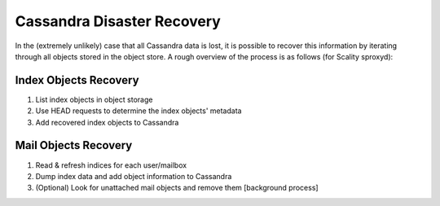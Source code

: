 ===========================
Cassandra Disaster Recovery
===========================

In the (extremely unlikely) case that all Cassandra data is lost, it is possible to recover this information by iterating through all objects stored in the object store. 
A rough overview of the process is as follows (for Scality sproxyd):

Index Objects Recovery
^^^^^^^^^^^^^^^^^^^^^^^^^
1. List index objects in object storage

2. Use HEAD requests to determine the index objects' metadata

3. Add recovered index objects to Cassandra

Mail Objects Recovery
^^^^^^^^^^^^^^^^^^^^^^
1. Read & refresh indices for each user/mailbox

2. Dump index data and add object information to Cassandra

3. (Optional) Look for unattached mail objects and remove them [background process]